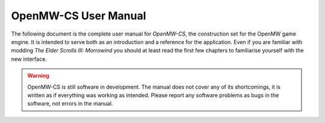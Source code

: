 OpenMW-CS User Manual
#####################

The following document is the complete user manual for *OpenMW-CS*, the
construction set for the OpenMW game engine. It is intended to serve both as an
introduction and a reference for the application. Even if you are familiar with
modding *The Elder Scrolls III: Morrowind* you should at least read the first
few chapters to familiarise yourself with the new interface.

.. warning::
    OpenMW-CS is still software in development. The manual does not cover any of
    its shortcomings, it is written as if everything was working as intended.
    Please report any software problems as bugs in the software, not errors in
    the manual.

.. dropdown:: Table of Contents
   :icon: book

   .. toctree::
       :maxdepth: 2

       foreword
       tour
       files-and-directories
       starting-dialog
       tables
       tables-file
       tables-world
       tables-mechanics
       tables-characters
       tables-assets
       record-types
       record-filters
       cell-view
       records-drag-and-drop
